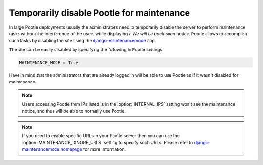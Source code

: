 .. _maintenance:

Temporarily disable Pootle for maintenance
==========================================

.. versionadded:: 2.5.2

In large Pootle deployments usually the administrators need to temporarily
disable the server to perform maintenance tasks without the interference of the
users while displaying a *We will be back soon* notice. Pootle allows to
accomplish such tasks by disabling the site using the `django-maintenancemode
<https://pypi.python.org/pypi/django-maintenancemode>`_ app.

The site can be easily disabled by specifying the following in Pootle settings:

.. code-block:: python

  MAINTENANCE_MODE = True


Have in mind that the administrators that are already logged in will be able to
use Pootle as if it wasn't disabled for maintenance.


.. note:: Users accessing Pootle from IPs listed is in the
   :option:`INTERNAL_IPS` setting won't see the maintenance notice, and thus
   will be able to normally use Pootle.


.. note:: If you need to enable specific URLs in your Pootle server then you
   can use the :option:`MAINTENANCE_IGNORE_URLS` setting to specify such URLs.
   Please refer to `django-maintenancemode homepage
   <https://github.com/shanx/django-maintenancemode>`_ for more information.
